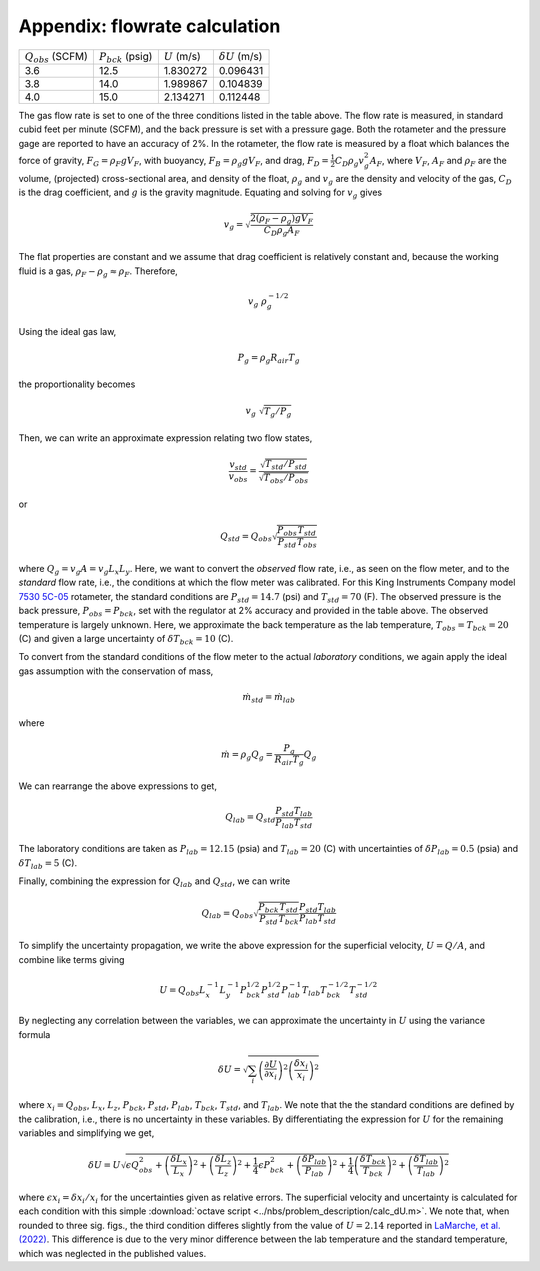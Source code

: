 .. _sec:appxUcalc:

Appendix: flowrate calculation
^^^^^^^^^^^^^^^^^^^^^^^^^^^^^^

+------------------------+------------------------+------------------+------------------------+
| :math:`Q_{obs}` (SCFM) | :math:`P_{bck}` (psig) | :math:`U` (m/s)  | :math:`\delta U` (m/s) |
+------------------------+------------------------+------------------+------------------------+
| 3.6                    | 12.5                   | 1.830272         | 0.096431               |
+------------------------+------------------------+------------------+------------------------+
| 3.8                    | 14.0                   | 1.989867         | 0.104839               |
+------------------------+------------------------+------------------+------------------------+
| 4.0                    | 15.0                   | 2.134271         | 0.112448               |
+------------------------+------------------------+------------------+------------------------+


The gas flow rate is set to one of the three conditions listed in the table 
above. The flow rate is measured, in standard cubid feet per minute (SCFM), 
and the back pressure is set with a pressure gage. Both the rotameter and the 
pressure gage are reported to have an accuracy of 2%. In the rotameter, the 
flow rate is measured by a float which balances the force of gravity, 
:math:`F_G = \rho_F g V_F`, with buoyancy, :math:`F_B = \rho_g g V_F`, 
and drag, :math:`F_D = \frac{1}{2}C_D \rho_g v_g^2 A_F`, where :math:`V_F`, 
:math:`A_F` and :math:`\rho_F` are the volume, (projected) cross-sectional 
area, and density of the float, :math:`\rho_g` and :math:`v_g` are the 
density and velocity of the gas, :math:`C_D` is the drag coefficient, and 
:math:`g` is the gravity magnitude. Equating and solving for :math:`v_g` 
gives 

.. math::  v_g = \sqrt{\frac{2 (\rho_F - \rho_g) g V_F}{C_D \rho_g A_F}}

The flat properties are constant and we assume that drag coefficient is 
relatively constant and, because the working fluid is a gas, 
:math:`\rho_F - \rho_g \approx \rho_F`. Therefore, 

.. math::  v_g ~ \rho_g^{-1/2}

Using the ideal gas law,

.. math::  P_g = \rho_g R_{air} T_g 

the proportionality becomes 

.. math:: v_g ~ \sqrt{T_g / P_g}

Then, we can write an approximate expression relating two flow states, 

.. math::  \frac{v_{std}}{v_{obs}} = \frac{\sqrt{T_{std} / P_{std}}}{\sqrt{T_{obs} / P_{obs}}} 

or 

.. math::  Q_{std} = Q_{obs} \sqrt{\frac{P_{obs}}{P_{std}}\frac{T_{std}}{T_{obs}}}

where :math:`Q_g = v_g A = v_g L_x L_y`. 
Here, we want to convert the *observed* flow rate, i.e., as seen on the 
flow meter, and to the *standard* flow rate, i.e., the conditions at which 
the flow meter was calibrated. For this King Instruments Company model 
`7530 5C-05 <https://kinginstrumentco.com/7520-7530-series-acrylic-tube-flowmeter>`_
rotameter, the standard conditions are :math:`P_{std} = 14.7` (psi) and 
:math:`T_{std} = 70` (F). The observed pressure is the back pressure, 
:math:`P_{obs} = P_{bck}`, set with the regulator at 2% accuracy and 
provided in the table above. The observed temperature is largely unknown. 
Here, we approximate the back temperature as the lab temperature, 
:math:`T_{obs} = T_{bck} = 20` (C) and given a large uncertainty of 
:math:`\delta T_{bck} = 10` (C). 


To convert from the standard conditions of the flow meter to the actual 
*laboratory* conditions, we again apply the ideal gas assumption with the 
conservation of mass, 

.. math:: {\dot m}_{std} = {\dot m}_{lab}

where 

.. math:: {\dot m} = \rho_g Q_g = \frac{P_g}{R_{air}T_g} Q_g 

We can rearrange the above expressions to get, 

.. math:: Q_{lab} = Q_{std} \frac{P_{std}}{P_{lab}} \frac{T_{lab}}{T_{std}} 

The laboratory conditions are taken as :math:`P_{lab} = 12.15` (psia) and 
:math:`T_{lab} = 20` (C) with uncertainties of 
:math:`\delta P_{lab} = 0.5` (psia) and :math:`\delta T_{lab} = 5` (C). 


Finally, combining the expression for :math:`Q_{lab}` and :math:`Q_{std}`, 
we can write 

.. math:: Q_{lab} = Q_{obs} \sqrt{\frac{P_{bck}}{P_{std}}\frac{T_{std}}{T_{bck}}} \frac{P_{std}}{P_{lab}} \frac{T_{lab}}{T_{std}} 

To simplify the uncertainty propagation, we write the above expression for 
the superficial velocity, :math:`U = Q / A`, and combine like terms giving 

.. math:: U = Q_{obs} L_x^{-1} L_y^{-1} P_{bck}^{1/2} P_{std}^{1/2} P_{lab}^{-1} T_{lab} T_{bck}^{-1/2} T_{std}^{-1/2}

By neglecting any correlation between the variables, we can approximate the 
uncertainty in :math:`U` using the variance formula

.. math:: \delta U = \sqrt{\sum_i{ \left(\frac{\partial U}{\partial x_i}\right)^2 \left(\frac{\delta x_i}{x_i}\right)^2 } }

where :math:`x_i = Q_{obs}`, :math:`L_x`, :math:`L_z`, 
:math:`P_{bck}`, :math:`P_{std}`, :math:`P_{lab}`,  
:math:`T_{bck}`, :math:`T_{std}`, and :math:`T_{lab}`. We note that the 
the standard conditions are defined by the calibration, i.e., there is no
uncertainty in these variables. By differentiating the expression for 
:math:`U` for the remaining variables and simplifying we get, 

.. math:: \delta U = U \sqrt{ \epsilon Q_{obs}^2 
   + \left(\frac{\delta L_x}{L_x}\right)^2 
   + \left(\frac{\delta L_z}{L_z}\right)^2
   + \frac{1}{4} \epsilon P_{bck}^2 
   + \left(\frac{\delta P_{lab}}{P_{lab}}\right)^2
   + \frac{1}{4} \left(\frac{\delta T_{bck}}{T_{bck}}\right)^2
   + \left(\frac{\delta T_{lab}}{T_{lab}}\right)^2
   }

where :math:`\epsilon x_i = \delta x_i / x_i` for the uncertainties given as 
relative errors. The superficial velocity and uncertainty is calculated for 
each condition with this simple 
:download:`octave script <../nbs/problem_description/calc_dU.m>`. 
We note that, when rounded to three sig. figs., the third condition differes 
slightly from the value of :math:`U = 2.14` reported in 
`LaMarche, et al. (2022) <https://doi.org/10.1002/aic.17643>`_. 
This difference is due to the very minor difference between the lab 
temperature and the standard temperature, which was neglected in the published 
values. 
